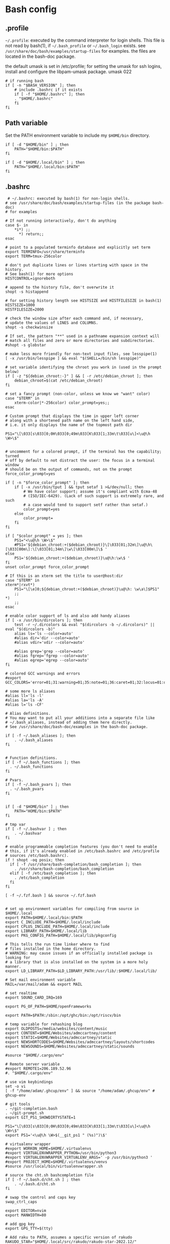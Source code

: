 * Bash config

** .profile

~~/.profile~: executed by the command interpreter for login shells.
This file is not read by bash(1), if ~~/.bash_profile~ or ~~/.bash_login~
exists.
see ~/usr/share/doc/bash/examples/startup-files~ for examples.
the files are located in the bash-doc package.

the default umask is set in /etc/profile; for setting the umask
for ssh logins, install and configure the libpam-umask package.
umask 022


#+begin_src shell :tangle ./bash/.profile
  # if running bash
  if [ -n "$BASH_VERSION" ]; then
      # include .bashrc if it exists
      if [ -f "$HOME/.bashrc" ]; then
      . "$HOME/.bashrc"
      fi
  fi
#+end_src


** Path variable 

Set the PATH environment variable to include my ~$HOME/bin~ directory.

#+begin_src shell :tangle ./bash/.profile
  if [ -d "$HOME/bin" ] ; then
      PATH="$HOME/bin:$PATH"
  fi
 
  if [ -d "$HOME/.local/bin" ] ; then
      PATH="$HOME/.local/bin:$PATH"
  fi
#+end_src



** .bashrc

#+begin_src shell :tangle ./bash/.bashrc
   # ~/.bashrc: executed by bash(1) for non-login shells.
  # see /usr/share/doc/bash/examples/startup-files (in the package bash-doc)
  # for examples

  # If not running interactively, don't do anything
  case $- in
      ,*i*) ;;
        ,*) return;;
  esac

  # point to a populated terminfo database and explicitly set term
  export TERMINFO=/usr/share/terminfo
  export TERM=tmux-256color

  # don't put duplicate lines or lines starting with space in the history.
  # See bash(1) for more options
  HISTCONTROL=ignoreboth

  # append to the history file, don't overwrite it
  shopt -s histappend

  # for setting history length see HISTSIZE and HISTFILESIZE in bash(1)
  HISTSIZE=1000
  HISTFILESIZE=2000

  # check the window size after each command and, if necessary,
  # update the values of LINES and COLUMNS.
  shopt -s checkwinsize

  # If set, the pattern "**" used in a pathname expansion context will
  # match all files and zero or more directories and subdirectories.
  #shopt -s globstar

  # make less more friendly for non-text input files, see lesspipe(1)
  [ -x /usr/bin/lesspipe ] && eval "$(SHELL=/bin/sh lesspipe)"

  # set variable identifying the chroot you work in (used in the prompt below)
  if [ -z "${debian_chroot:-}" ] && [ -r /etc/debian_chroot ]; then
      debian_chroot=$(cat /etc/debian_chroot)
  fi

  # set a fancy prompt (non-color, unless we know we "want" color)
  case "$TERM" in
      xterm-color|*-256color) color_prompt=yes;;
  esac

  # Custom prompt that displays the time in upper left corner
  # along with a shortened path name on the left hand side, 
  # i.e. it only displays the name of the topmost path dir

  PS1="\[\033[s\033[0;0H\033[0;49m\033[K\033[1;33m\t\033[u\]<\u@\h \W>\$"


  # uncomment for a colored prompt, if the terminal has the capability; turned
  # off by default to not distract the user: the focus in a terminal window
  # should be on the output of commands, not on the prompt
  force_color_prompt=yes

  if [ -n "$force_color_prompt" ]; then
      if [ -x /usr/bin/tput ] && tput setaf 1 >&/dev/null; then
          # We have color support; assume it's compliant with Ecma-48
          # (ISO/IEC-6429). (Lack of such support is extremely rare, and such
          # a case would tend to support setf rather than setaf.)
          color_prompt=yes
      else
          color_prompt=
      fi
  fi

  if [ "$color_prompt" = yes ]; then
      PS1="<\u@\h \W>\$"
      #PS1='${debian_chroot:+($debian_chroot)}\[\033[01;32m\]\u@\h\[\033[00m\]:\[\033[01;34m\]\w\[\033[00m\]\$ '
  else
      PS1='${debian_chroot:+($debian_chroot)}\u@\h:\w\$ '
  fi
  unset color_prompt force_color_prompt

  # If this is an xterm set the title to user@host:dir
  case "$TERM" in
  xterm*|rxvt*)
      PS1="\[\e]0;${debian_chroot:+($debian_chroot)}\u@\h: \w\a\]$PS1"
      ;;
  ,*)
      ;;
  esac

  # enable color support of ls and also add handy aliases
  if [ -x /usr/bin/dircolors ]; then
      test -r ~/.dircolors && eval "$(dircolors -b ~/.dircolors)" || eval "$(dircolors -b)"
      alias ls='ls --color=auto'
      #alias dir='dir --color=auto'
      #alias vdir='vdir --color=auto'

      #alias grep='grep --color=auto'
      #alias fgrep='fgrep --color=auto'
      #alias egrep='egrep --color=auto'
  fi

  # colored GCC warnings and errors
  #export GCC_COLORS='error=01;31:warning=01;35:note=01;36:caret=01;32:locus=01:quote=01'

  # some more ls aliases
  #alias ll='ls -l'
  #alias la='ls -A'
  #alias l='ls -CF'

  # Alias definitions.
  # You may want to put all your additions into a separate file like
  # ~/.bash_aliases, instead of adding them here directly.
  # See /usr/share/doc/bash-doc/examples in the bash-doc package.

  if [ -f ~/.bash_aliases ]; then
      . ~/.bash_aliases
  fi


  # Function definitions.
  if [ -f ~/.bash_functions ]; then
    . ~/.bash_functions
  fi

  # Pvars.
  if [ -f ~/.bash_pvars ]; then
    . ~/.bash_pvars
  fi


  if [ -d "$HOME/bin" ] ; then
      PATH="HOME/bin:$PATH"
  fi

  # tmp var
  if [ -f ~/.bashvar ] ; then
      . ~/.bashvar
  fi

  # enable programmable completion features (you don't need to enable
  # this, if it's already enabled in /etc/bash.bashrc and /etc/profile
  # sources /etc/bash.bashrc).
  if ! shopt -oq posix; then
    if [ -f /usr/share/bash-completion/bash_completion ]; then
      . /usr/share/bash-completion/bash_completion
    elif [ -f /etc/bash_completion ]; then
      . /etc/bash_completion
    fi
  fi

  [ -f ~/.fzf.bash ] && source ~/.fzf.bash


  # set up environment variables for compiling from source in $HOME/.local
  export PATH=$HOME/.local/bin:$PATH
  export C_INCLUDE_PATH=$HOME/.local/include
  export CPLUS_INCLUDE_PATH=$HOME/.local/include
  export LIBRARY_PATH=$HOME/.local/lib
  export PKG_CONFIG_PATH=$HOME/.local/lib/pkgconfig

  # This tells the run time linker where to find
  # files installed in the home directory.
  # WARNING: may cause issues if an officially installed package is looking for
  # a library that is also installed on the system in a more holy manner.
  export LD_LIBRARY_PATH=$LD_LIBRARY_PATH:/usr/lib/:$HOME/.local/lib/

  # Set mail environment variable
  MAIL=/var/mail/adam && export MAIL

  # set realtime
  export SOUND_CARD_IRQ=169

  export PG_OF_PATH=$HOME/openFrameworks

  export PATH=$PATH:/sbin:/opt/ghc/bin:/opt/riscv/bin

  # temp variable for rehashing blog
  export OLDPOSTS=/media/websites/content/music
  export CONTENT=$HOME/Websites/admccartney/content
  export STATIC=$HOME/Websites/admccartney/static
  export NEWSHORTCODES=$HOME/Websites/admccartney/layouts/shortcodes
  export NEWSOUNDS=$HOME/Websites/admccartney/static/sounds

  #source "$HOME/.cargo/env"

  # Remote server variable
  #export REMOTE1=206.189.52.96
  #. "$HOME/.cargo/env"

  # use vim keybindings
  set -o vi
  [ -f "/home/adam/.ghcup/env" ] && source "/home/adam/.ghcup/env" # ghcup-env

  # git tools
  . ~/git-completion.bash
  . ~/git-prompt.sh
  export GIT_PS1_SHOWDIRTYSTATE=1

  PS1="\[\033[s\033[0;0H\033[0;49m\033[K\033[1;33m\t\033[u\]<\u@\h \W>\$"
  export PS1='<\u@\h \W>$(__git_ps1 " (%s)")\$'

  # virtualenv wrapper
  #export WORKON_HOME=$HOME/.virtualenvs
  #export VIRTUALENVWRAPPER_PYTHON=/usr/bin/python3
  #export VIRTUALENVWRAPPER_VIRTUALENV_ARGS=' -p /usr/bin/python3 '
  #export PROJECT_HOME=$HOME/.virtualenvs/venvs
  #source /usr/local/bin/virtualenvwrapper.sh

  # source the cht.sh bashcompletion file
  if [ -f ~/.bash.d/cht.sh ] ; then
      . ~/.bash.d/cht.sh
  fi

  # swap the control and caps key
  swap_ctrl_caps

  export EDITOR=nvim
  export MANWIDTH=80

  # add gpg key
  export GPG_TTY=$(tty)

  # Add raku to PATH, assumes a specific version of rakudo
  RAKUDO_STAR="$HOME/.local/src/rakudo/rakudo-star-2022.12/"
  if [ -d "$RAKUDO_STAR/bin"  ]; then
      PATH="$RAKUDO_STAR/bin:$RAKUDO_STAR/share/perl6/site/bin:$PATH"
      PATH="$RAKUDO_STAR/share/perl6/vendor/bin:$RAKUDO_STAR/share/perl6/core/bin:$PATH"
  fi
  #+end_src
  

** bash functions

Swap the control and caps key (avoid emacs trench pinky)

#+begin_src shell :tangle ./bash/.bash_functions

    # ~/.bash_functions: collection of command line functions
    # useage: source via ~/.bashrc at runtime
  
  function swap_ctrl_caps () {
        XKBOPTIONS="ctrl:swapcaps"
        if command /usr/bin/gsettings &> /dev/null; then
            /usr/bin/gsettings set org.gnome.desktop.input-sources xkb-options "['caps:ctrl_modifier']"
        fi
        if command /usr/bin/setxbmap &> /dev/null; then
            /usr/bin/setxkbmap -option $XKBOPTIONS
        fi
      }
#+end_src


Recommended which

#+begin_src shell :tanngle ./bash/.bash_functions
  which() {
      (alias; declare -f) | /usr/bin/which --tty-only --read-alias --read-functions --show-tilde --show-dot $@
  }
  export -f which
#+end_src

Some random testy functions

#+begin_src shell :tangle ./bash/.bash_functions
  # Functions

  ds () {
      echo "Disk Space Utilization For $HOSTNAME"
      df -h
  }

  hs () {
      echo "Home Space Utilzation For $USER"
      du -sh /home/*
  }
#+end_src

That time Bob Nystrom wrote a great book and we needed a tool to extract the binary of
the cool language he developed.

#+begin_src shell :tangle ./bash/.bash_functions
  extractLoxBin () {
      DISTDIR=/home/adam/.local/src/jlox/build/distributions
      TARGETDIR=${DISTDIR}
      tar -xf "${DISTDIR}/jlox.tar" -C "${TARGETDIR}"
  }
#+end_src


I think I used to use this for renaming files after cloning C projects,
or any other time I needed to recursively rename files.

#+begin_src shell :tangle ./bash/.bash_functions
  function renameFilesRecursively () {

    SEARCH_PATH="$1"
    SEARCH="$2"
    REPLACE="$3"

    find ${SEARCH_PATH} -type f -name "*${SEARCH}*" | while read FILENAME ; do
        NEW_FILENAME="$(echo ${FILENAME} | sed -e "s/${SEARCH}/${REPLACE}/g")";
        mv "${FILENAME}" "${NEW_FILENAME}";
    done

  }
#+end_src


This is for spawning a new tmux namespace with a split configuration that is nice for
your face.

#+begin_src shell :tangle ./bash/.bash_functions
  function tmux_ns () {
      SESNAME="$1"
      tmux new-session -s $SESNAME -d
      tmux split-window -h
      tmux split-window -v
      tmux -2 attach-session -d 
  }
#+end_src


Get the ip of a docker container, assumes that docker is running on your system (poor you)
#+begin_src shell :tangle ./bash/.bash_functions
  function containerip () {
     sudo docker inspect −−format '{{ .NetworkSettings.IPAddress }}' "$@"
  }
#+end_src


Creates a python3.8 virtualenvironment and plonks it in ~/.virtualenvs future me will just
use virtual machines
#+begin_src shell :tangle ./bash/.bash_functions
  function make_py3.8venv () {
      NAME="$1"
      #python3.8 -m venv "~/.virtualenvs/${NAME}"
      echo "~/.virtualenvs/${NAME}"
  }
#+end_src


Handy dump of all currently LISTENing sockets on a system (will run as sudo)
#+begin_src shell :tangle ./bash/.bash_functions
  # list all ports currently listening
  get_listening_ports () {
      sudo lsof -i -P -n | grep LISTEN 
  }
#+end_src


I think these might have been a bunch of functions that were useful for the System Programming for Linux Containers course.
Or possibly the OSTEP book... can't remember.
#+begin_src shell :tangle ./bash/.bash_functions
  function installed {
      cmd=$(command -v "${1}")

      [[ -n "${cmd}" ]] && [[ -f "${cmd}" ]]
      return ${?}
  }

  function die {
      >&2 echo "Fatal: ${@}"
      exit 1
  }


  function wi { 
      test -n "$1" && stat --printf "%F\n" $1
      }


  function size {
      t=0
      test -d "$1" && for n in $(find $1 \
      -type f -name '*.py' -print | \
      xargs stat --printf "%s "); do ((t+=n)); done; echo $t; 
  }

#+end_src

Leverages a cool api to show the current weather in your terminal (I mean, hopefully there is no actual
weather happening in your terminal) outside I mean, in the environment where you run the computer that
houses your terminal.
#+begin_src shell :tangle ./bash/.bash_functions
  function weather { 
      curl -s --connect-timeout 3 -m 5 http://wttr.in/$1 
  }
#+end_src

Elastic search (what and why and how and who is elastic search I hear you ask, I also have no idea,
I think it's an index for someone who hasn't heard about C.
#+begin_src shell :tangle ./bash/.bash_functions
  # Elastic search functions
  if [ -f ~/.elastic_fun ]; then
      . ~/.elastic_fun
  fi
#+end_src


** repltings with inotifywait

*** C projects

#+begin_src shell :tangle ./bash/.bash_functions
  function makeonchange () {
      while inotifywait -q . ; do echo -e '\n\n'; make; done
  }
#+end_src


*** Python

**** Sphinx docs

Here are a couple of helpers for running with 


#+begin_src shell :tangle ./bash/.bash_functions
  function make_html_onchange () {
      # Run from the 'project/docs' directory
      while inotifywait -q ./source ; do echo -e '\n\n'; make html; done
      # Watch the source directory, if there are any changes, remake the docs.
      }

  function serve_html_docs () {
      # Run from the 'project/docs' directory
      cd ./build/html && python3 -m http.server
      # Serve the html docs built by sphinx
  }
#+end_src

*** Pytest

#+begin_src shell :tangle ./bash/.bash_functions
    function pytestonchange () {
        TESTS=$1
        while inotifywait -q ${TESTS};
        do
            echo -e '\n\n';
            pytest ${TESTS} -v;
        done
    }
#+end_src


Haul that mail truck in 

#+begin_src shell :tangle ./bash/.bash_functions
  getmail () {
      mbsync -a
  }

#+end_src


*** virtualenv wrappers

Assumes that you have a `~/.virtualenv` folder on your machine

#+begin_src shell :tangle ./bash/.bash_functions
  adworkon () {
      VENV=$1
      VENV_PATH=$HOME/.virtualenv/$VENV
      if [ ! -d "$VENV_PATH" ]
      then
          echo "Directory $VENV_PATH DOES NOT exist."
      else
          source $VENV_PATH/bin/activate
      fi

      }
#+end_src


** Backup functions

A selection of wrappers for calling rsync in a bunch of ways that are generally useful for my particular situation.


*** Backup home
rsync allows for the specification of paths to be excluded from the backup
The trick with rsync is to use relative paths for the files/directories to be excluded
#+begin_src conf :tangle ~/backup_excludes.txt
  /.android
  /.cache   
  /Code
  /.local/src
  /.virtualenvs
  /snap
  /openFrameworks
  /node_modules
  /dotfiles
  /.config
#+end_src

We want to copy everything in $HOME, excluding stuff that is anyway in version control, anything related to cache,
and any sort of temp or environment files.
#+begin_src shell :tangle ./bash/.bash_functions
    function backup_home () {
        # WARNING: assumes that you are running from home!
        BACKUP_PATH=$1
        EXCLUDES_PATH=$2
        rsync -raP  --exclude="/.*" --exclude-from=$EXCLUDES_PATH --include="/.ssh" --include="/.password-store" ./ $BACKUP_PATH
  }

  function backup () {
      export CURRENTDATE=`date +"%b%d%Y"`
      export BACKUPTYPE="diza"

      if [ ! -d "/media/adam/ADB/backup/$BACKUPTYPE/$CURRENTDATE/" ]; then
          mkdir -p /media/adam/ADB/backup/$BACKUPTYPE/$CURRENTDATE
          export BACKUP_DIR="/media/adam/ADB/backup/$BACKUPTYPE/$CURRENTDATE"
      fi

      EXCLUDES_LIST="$HOME/backup_excludes.txt"

      backup_home $BACKUP_DIR $EXCLUDES_LIST
  }
  #+end_src
  

* Go setup

There seems to have been a bit of confusion around how to set up a number of
variables typically used in creating a go workflow. Might well have been my
own misunderstaning of the various docs online the following [[https://go.dev/doc/gopath_code][guide to writing code with gopath]]
seems to suggest the following solution as of August 2022. This bash config snippet
has been used on a machine where the install site of the [[https://go.dev/doc/install][go binary]] is "/usr/local/go".

#+begin_src shell :tangle ./bash/.bashrc
  # Gopath
  # add the go binary to path
  export PATH=$PATH:/usr/local/go/bin
  export GOPATH=$HOME/go
  # add the GOPATH/bin to PATH
  export PATH=$PATH:$(go env GOPATH)/bin
#+end_src


* nvm setup

Depending on the application, we might wish to run a specific version of node.

To get nvm, download

#+begin_src shell
  curl -o- https://raw.githubusercontent.com/nvim-sh/v0.39.2/install.sh | bash
#+end_src

Currently, I just need one version, so I'm using fedora modules to install the specific version I need.
In the future, this might come in handy. The following will be appended to the .bashrc after running
the nvm install script.

#+begin_src emacs-lisp 
  export NVM_DIR="$HOME/.nvm"
  [ -s "$NVM_DIR/nvm.sh" ] && \. "$NVM_DIR/nvm.sh"  # This loads nvm
  [ -s "$NVM_DIR/bash_completion" ] && \. "$NVM_DIR/bash_completion"  # This loads nvm bash_completion
#+end_src

* kubernetes specific

Set up alias for kubectl
#+begin_src shell :tangle ./bash/.bash_aliases
    alias k=kubectl
#+end_src

Add autocomplete for kubectl, then make sure it can be used by the alias we just set up.
#+begin_src shell :tangle ./bash/.bashrc
  source <(kubectl completion bash)
  complete -o default -F __start_kubectl k
#+end_src

** .bash_aliases

Bunch of aliases used for alter egos.

#+begin_src shell :tangle ./bash/.bash_aliases
  ## virtualenv alias
  #alias sv="source env/bin/activate"
  #
  ## IPython in a virtual env
  #alias ipy="python -c 'import IPython; IPython.terminal.ipapp.launch_new_instance()'"

  ## frog virtual env alias (for Scores/rill)
  #alias frogsv="source ~/Scores/frog/env/bin/activate"

  #thingyfier

  # plot virtual env 
  alias plot="source ~/.virtualenvs/plot/bin/activate"

  # chi virtual env (for Django webversion of iChing)
  alias chi="source ~/.virtualenvs/chi/bin/activate"

  # ni virtual env (for abjad scores)
  alias ni="source ~/.virtualenvs/ni/bin/activate"

  # plot virtual env (for learning & iChing)
  alias tt="source ~/.virtualenvs/tt/bin/activate"

  # call an iChing reading
  alias iching="python3 ~/Code/iChing/iChing/build/iching.py"

  # fl venv
  alias fl="source ~/.virtualenvs/fl/bin/activate"

  # jlox
  alias jlox="~/.local/src/jlox/build/distributions/jlox/bin/jlox"

  # python3.8
  alias py3.8="/usr/local/bin/python3.8"

  # python 3.10
  alias py310="/usr/local/bin/python3.10"

  # wagtail python 3.8
  alias wtpy38="source ~/.virtualenvs/wtpy38/bin/activate"

  # django: postgres python38
  alias pstgrsql="source ~/.virtualenvs/postgresql/bin/activate"

  # neovim
  #alias vim="$(which nvim)"

  # psql alias (hand compiled version on unix has the side effect of trying to
  # connect with another port. To get around this, we have to connect using the
  # -h flag and the socket that is specified by the debian system
  alias psql="psql -h /var/run/postgresql"

  alias DIZA="192.168.0.193"

  alias tlog="$HOME/Documents/traininglogs/training22.md"

  alias actenv="source venv/bin/activate"

  alias train="source $HOME/bin/train"

  alias !P="PS1='# '"

  alias vpnui=/opt/cisco/anyconnect/bin/vpnui

  alias slack="slack --enable-features=WebRTCPipewireCapturer"

  alias zoom="zoom --enable-features=WebRTCPipewireCapturer"
  #+end_src

